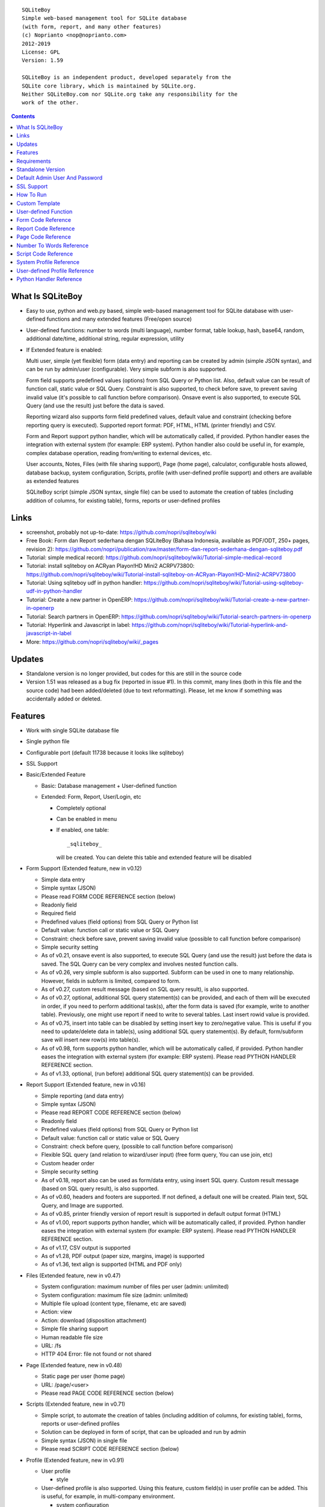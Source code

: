 
::

    SQLiteBoy
    Simple web-based management tool for SQLite database
    (with form, report, and many other features)
    (c) Noprianto <nop@noprianto.com>
    2012-2019
    License: GPL
    Version: 1.59

    SQLiteBoy is an independent product, developed separately from the
    SQLite core library, which is maintained by SQLite.org.
    Neither SQLiteBoy.com nor SQLite.org take any responsibility for the
    work of the other.




.. contents::



What Is SQLiteBoy
========================================================================

- Easy to use, python and web.py based, simple web-based management tool 
  for SQLite database with user-defined functions and many extended features 
  (Free/open source)

- User-defined functions: number to words (multi language), number format,
  table lookup, hash, base64, random, additional date/time, additional
  string, regular expression, utility

- If Extended feature is enabled:

  Multi user, simple (yet flexible) form (data entry) and reporting can
  be created by admin (simple JSON syntax), and can be run by
  admin/user (configurable). Very simple subform is also supported.

  Form field supports predefined values (options) from SQL Query or
  Python list. Also, default value can be result of function call,
  static value or SQL Query. Constraint is also supported, to check before
  save, to prevent saving invalid value (it's possible to call
  function before comparison). Onsave event is also supported, to
  execute SQL Query (and use the result) just before the data is saved.

  Reporting wizard also supports form field predefined values, default
  value and constraint (checking before reporting query is executed).
  Supported report format: PDF, HTML, HTML (printer friendly) and CSV.

  Form and Report support python handler, which will be automatically called, if
  provided. Python handler eases the integration with external system
  (for example: ERP system). Python handler also could be useful in,
  for example, complex database operation, reading from/writing to
  external devices, etc.

  User accounts, Notes, Files (with file sharing support), Page (home page),
  calculator, configurable hosts allowed, database backup, system configuration,
  Scripts, profile (with user-defined profile support)
  and others are available as extended features

  SQLiteBoy script (simple JSON syntax, single file) can be used to automate
  the creation of tables (including addition of columns, for existing table),
  forms, reports or user-defined profiles


Links
========================================================================

- screenshot, probably not up-to-date:
  https://github.com/nopri/sqliteboy/wiki

- Free Book: Form dan Report sederhana dengan SQLiteBoy
  (Bahasa Indonesia, available as PDF/ODT, 250+ pages, revision 2):
  https://github.com/nopri/publication/raw/master/form-dan-report-sederhana-dengan-sqliteboy.pdf

- Tutorial: simple medical record:
  https://github.com/nopri/sqliteboy/wiki/Tutorial-simple-medical-record

- Tutorial: install sqliteboy on ACRyan Playon!HD Mini2 ACRPV73800:
  https://github.com/nopri/sqliteboy/wiki/Tutorial-install-sqliteboy-on-ACRyan-Playon!HD-Mini2-ACRPV73800

- Tutorial: Using sqliteboy udf in python handler:
  https://github.com/nopri/sqliteboy/wiki/Tutorial-using-sqliteboy-udf-in-python-handler

- Tutorial: Create a new partner in OpenERP:
  https://github.com/nopri/sqliteboy/wiki/Tutorial-create-a-new-partner-in-openerp

- Tutorial: Search partners in OpenERP:
  https://github.com/nopri/sqliteboy/wiki/Tutorial-search-partners-in-openerp

- Tutorial: Hyperlink and Javascript in label:
  https://github.com/nopri/sqliteboy/wiki/Tutorial-hyperlink-and-javascript-in-label

- More: https://github.com/nopri/sqliteboy/wiki/_pages


Updates
========================================================================

- Standalone version is no longer provided, but codes for this
  are still in the source code

- Version 1.51 was released as a bug fix (reported in issue #1). In this
  commit, many lines (both in this file and the source code) had been
  added/deleted (due to text reformatting). Please, let me know if
  something was accidentally added or deleted.


Features
========================================================================

- Work with single SQLite database file

- Single python file

- Configurable port (default 11738 because it looks like sqliteboy)

- SSL Support

- Basic/Extended Feature

  - Basic: Database management + User-defined function

  - Extended: Form, Report, User/Login, etc

    - Completely optional

    - Can be enabled in menu

    - If enabled, one table::

        _sqliteboy_

      will be created. You can delete this table
      and extended feature will be disabled

- Form Support (Extended feature, new in v0.12)

  - Simple data entry

  - Simple syntax (JSON)

  - Please read FORM CODE REFERENCE section (below)

  - Readonly field

  - Required field

  - Predefined values (field options) from SQL Query
    or Python list

  - Default value: function call or static value or SQL Query

  - Constraint: check before save,
    prevent saving invalid value
    (possible to call function before comparison)

  - Simple security setting

  - As of v0.21, onsave event is also supported, to execute SQL Query
    (and use the result) just before the data is saved. The SQL Query
    can be very complex and involves nested function calls.

  - As of v0.26, very simple subform is also supported. Subform can be
    used in one to many relationship. However, fields in subform is
    limited, compared to form.

  - As of v0.27, custom result message (based on SQL query result),
    is also supported.

  - As of v0.27, optional, additional SQL query statement(s) can be
    provided, and each of them will be executed in order, if you need
    to perform additional task(s), after the form data is saved (for
    example, write to another table). Previously, one might use report
    if need to write to several tables. Last insert rowid value is
    provided.

  - As of v0.75, insert into table can be disabled by setting insert key
    to zero/negative value. This is useful if you need to update/delete data in
    table(s), using additional SQL query statement(s). By default,
    form/subform save will insert new row(s) into table(s).

  - As of v0.98, form supports python handler, which will be automatically
    called, if provided. Python handler eases the integration with external
    system (for example: ERP system). Please read PYTHON HANDLER REFERENCE
    section.

  - As of v1.33, optional, (run before) additional SQL query statement(s)
    can be provided.

- Report Support (Extended feature, new in v0.16)

  - Simple reporting (and data entry)

  - Simple syntax (JSON)

  - Please read REPORT CODE REFERENCE section (below)

  - Readonly field

  - Predefined values (field options) from SQL Query
    or Python list

  - Default value: function call or static value or SQL Query

  - Constraint: check before query,
    (possible to call function before comparison)

  - Flexible SQL query
    (and relation to wizard/user input)
    (free form query, You can use join, etc)

  - Custom header order

  - Simple security setting

  - As of v0.18, report also can be used as form/data entry, using
    insert SQL query. Custom result message (based on SQL query result),
    is also supported.

  - As of v0.60, headers and footers are supported. If not defined, a
    default one will be created. Plain text, SQL Query, and Image are
    supported.

  - As of v0.85, printer friendly version of report result is supported
    in default output format (HTML)

  - As of v1.00, report supports python handler, which will be automatically
    called, if provided. Python handler eases the integration with external
    system (for example: ERP system). Please read PYTHON HANDLER REFERENCE
    section.

  - As of v1.17, CSV output is supported

  - As of v1.28, PDF output (paper size, margins, image) is supported

  - As of v1.36, text align is supported (HTML and PDF only)

- Files (Extended feature, new in v0.47)

  - System configuration: maximum number of files per user (admin: unlimited)

  - System configuration: maximum file size (admin: unlimited)

  - Multiple file upload (content type, filename, etc are saved)

  - Action: view

  - Action: download (disposition attachment)

  - Simple file sharing support

  - Human readable file size

  - URL: /fs

  - HTTP 404 Error: file not found or not shared

- Page (Extended feature, new in v0.48)

  - Static page per user (home page)

  - URL: /page/<user>

  - Please read PAGE CODE REFERENCE section (below)

- Scripts (Extended feature, new in v0.71)

  - Simple script, to automate the creation of tables
    (including addition of columns, for existing table),
    forms, reports or user-defined profiles

  - Solution can be deployed in form of script, that can be uploaded
    and run by admin

  - Simple syntax (JSON) in single file

  - Please read SCRIPT CODE REFERENCE section (below)

- Profile (Extended feature, new in v0.91)

  - User profile

    - style

  - User-defined profile is also supported. Using this feature,
    custom field(s) in user profile can be added. This is useful,
    for example, in multi-company environment.

    - system configuration

    - Simple syntax (JSON)

    - Predefined values (field options) from SQL Query or Python list
      (as in form or report, is also supported)

    - Please read USER-DEFINED PROFILE REFERENCE section (below)

- Browse table

  - Sort (asc/desc)

  - Download for BLOB type (if not NULL)

  - Multiple selection

  - Delete selected

  - Edit selected

  - Maintain last selected row(s)

  - Limit rows

  - Pagination

- Insert into table

  - Default value hint

  - Work with default value(s)

  - Upload for BLOB type

- Edit/Update table

  - Default value hint

  - Work with default value(s)

  - Download for BLOB type (if not NULL)

  - Upload for BLOB type

- Column

  - Add column (with type and default value)

  - Multiple column addition

- Rename table

- Empty table

- Drop table

- CSV export/import

- Schema (view schema, create new table)

- Copy table

- Create table

  - Support type, primary key, default value

  - Single or multiple primary key

  - Support for integer primary key autoincrement

  - Default value can be non-constant
    (for example: current_time, current_timestamp)

- Query

  - Free form SQL Query

  - Automatically view query output (as integer or table)

  - Export query result to CSV (if applicable)

  - User-defined variable is also supported (max per user: 3).
    Please use the following functions: sqliteboy_var_set,
    sqliteboy_var_get, sqliteboy_var_del.

- Vacuum

- User account (Extended feature)

  - Type: admin (full access),
    standard (limited or configurable form/report access)

  - Change password

  - User management

- Notes (Extended feature, new in v0.41)

  - Simple notes

  - Content as SQL Query (admin), calculator

- Calculator (Extended feature, new in v0.50)

  - Simple calculator

  - Valid characters: 0123456789.-+*/()

  - Maximum length: 36

- User-defined function

  - Prefix::

        sqliteboy_

  - Can be used in Query or Form or Report

  - Please read USER-DEFINED FUNCTION below

  - Will be added regularly (or by your request)

- Easy to translate

- Configurable hosts allowed (default: local) (Extended feature)

- Database backup (admin) (Extended feature)

- System configuration (admin) (Extended feature, new in v0.43)

- Shortcut (form, report) (Extended feature, new in v0.84)

- Human readable database size (GB, MB, KB, B)

- Load time

- Custom Template

- Minimum use of Javascript in default/builtin template
  (only for confirmation dialog and toggle select all)

- Table name limitation:
  cannot handle table with whitespace in name


Requirements
========================================================================

- python

- web.py (http://webpy.org)

- SQLite module (included as sqlite3, in python 2.5+)

- JSON module (included as json, in python 2.6+)

- Optional: ReportLab / PIL (PDF output)

- Optional: pyOpenSSL (SSL support)


Standalone Version
========================================================================
Note: Standalone version is no longer provided


Default Admin User And Password
========================================================================
admin


SSL Support
========================================================================
To enable SSL support, please put the following files into current
working directory:

- sqliteboy.cert (SSL certificate)
- sqliteboy.key  (SSL private key)

If you need to create a self-signed test certificate,
OpenSSL can be used::

    openssl req -new -x509 -newkey rsa:1024 -keyout sqliteboy.key -out sqliteboy.cert -days 365 -nodes


How To Run
========================================================================
Command::

    python sqliteboy.py <database_file> [port]

    (if you are using source code)

    or

    python sqliteboy.py <database_file> [port] > LOGFILE 2>&1 &

    (if you are using source code, sh compatible shell (with job control),
    and want to run in the background. If applicable, You could use
    /dev/null as LOGFILE if you don't care about the logs.)

then, using web browser, visit localhost:11738, or localhost:PORT, if
PORT is specified

Please use https if SSL support is enabled


Custom Template
========================================================================

- sqliteboy.html, if found in current working directory

- For template example: T_BASE variable

- Please do not put '$def with (data, content)' line in template


User-defined Function
========================================================================

- sqliteboy_strs(s)

- sqliteboy_as_integer(s)

- sqliteboy_as_float(s)

- sqliteboy_len(s)

- sqliteboy_md5(s)

- sqliteboy_sha1(s)

- sqliteboy_sha224(s)

- sqliteboy_sha256(s)

- sqliteboy_sha384(s)

- sqliteboy_sha512(s)

- sqliteboy_b64encode(s)

- sqliteboy_b64decode(s)

- sqliteboy_randrange(a, b)

- sqliteboy_randstr(s, a, b)
  ::

      random string
      argument    :
         s (set characters)
         a (min length, > 0)
         b (max length, > 0, >=a)

      example     :
         sqliteboy_randstr('abcdef123456', 3, 8)
         -> 'e2e6'

      tips        :
      - fix length: a = b
      - use sqliteboy_randstr2() or sqliteboy_randstr3() for predefined
        set characters
      - use sqliteboy_randstr_simple() for simple random string

- sqliteboy_randstr2(a, b)
  ::

      random string (predefined set characters, letters + digits + punctuation)
      argument    :
         a (min length, > 0)
         b (max length, > 0, >=a)

      example     :
         sqliteboy_randstr2(3, 8)
         -> '"Z\@Z'

- sqliteboy_randstr3(a, b)
  ::

      random string (predefined set characters, letters + digits)
      argument    :
         a (min length, > 0)
         b (max length, > 0, >=a)

      example     :
         sqliteboy_randstr3(3, 8)
         -> 'nItJ8'

- sqliteboy_randstr_simple()
  ::

      random string (simple)
      example     :
         sqliteboy_randstr_simple()
         -> 'VUmDAQeJCpww9IjmiexrWRuRT6ZgpacKVdOA'

- sqliteboy_is_datetime_format(s, fmt)
  ::

      is date time according to format
      argument    :
         s (input string)
         fmt (date time format string)

      example     :
         sqliteboy_is_datetime_format('2014', '%Y')
         -> 1

         sqliteboy_is_datetime_format('2014-01-01', '%Y-%m-%d')
         -> 1

         sqliteboy_is_datetime_format('2014-01-01', '%Y-%m-%d %H:%M:%S')
         -> 0

         sqliteboy_is_datetime_format('2014-01-01 01:02:03', '%Y-%m-%d %H:%M:%S')
         -> 1

      tips        :
      - use sqliteboy_is_datetime(), sqliteboy_is_date() or sqliteboy_is_time()
        for predefined date time format

- sqliteboy_is_datetime(s)

- sqliteboy_is_date(s)

- sqliteboy_is_time(s)

- sqliteboy_time()

- sqliteboy_time2(s)
  ::

      get time from string (YYYY-MM-DD HH:MM:SS)
      argument    :
         s (date/time string)

      example     :
         sqliteboy_time2('2012-03-28 19:20:21')
         -> 1332937221.0

- sqliteboy_time3(f)
  ::

      get string (YYYY-MM-DD HH:MM:SS) from time (local time)
      argument    :
         f (time)

      example     :
         sqliteboy_time3(1)
         -> 1970-01-01 07:00:01
         -> timezone is UTC+7

- sqliteboy_time3a()
  ::

      alias for sqliteboy_time3(sqliteboy_time())

- sqliteboy_time4(f)
  ::

      get string (YYYY-MM-DD HH:MM:SS) from time (UTC)
      argument    :
         f (time)

      example     :
         sqliteboy_time4(1)
         -> 1970-01-01 00:00:01

- sqliteboy_time4a()
  ::

      alias for sqliteboy_time4(sqliteboy_time())

- sqliteboy_time5(s1, s2, mode)
  ::

      calculate the difference between two dates in seconds, minutes, hours, days, or years
      (1 year = 365.2425 days)
      argument    :
         s1 (YYYY-MM-DD HH:MM:SS)
         s2 (YYYY-MM-DD HH:MM:SS)
         mode (1=seconds, 2=minutes, 3=hours, 4=days, 5=years)

      example     :
         sqliteboy_time5('2010-11-12 13:14:15', '2011-12-13 14:15:16', 1)
         -> 34218061.0

         sqliteboy_time5('2010-11-12 13:14:15', '2011-12-13 14:15:16', 2)
         -> 570301.016667

         sqliteboy_time5('2010-11-12 13:14:15', '2011-12-13 14:15:16', 3)
         -> 9505.01694444

         sqliteboy_time5('2010-11-12 13:14:15', '2011-12-13 14:15:16', 4)
         -> 396.042372685

         sqliteboy_time5('2010-11-12 13:14:15', '2011-12-13 14:15:16', 5)
         -> 1.08432718724

      tips        :
         empty/invalid s1 or s2: current date/time (localtime)
         use sqliteboy_number_format() to format the result

- sqliteboy_time6(f, year, month, day, mode)
  ::

      format the difference between two dates in
      y (years) m (months) d (days) format
      argument    :
         f (number, in year, use sqliteboy_time5 function (mode=5) )
         year (year string)
         month (month string)
         day (day string)
         mode (1=30.44 days/month, 1=30 days/month, 2=31 days/month)

      example     :
         sqliteboy_time6(sqliteboy_time5('2010-11-12 01:02:03', '2011-12-13 11:12:13', 5), ' years ', ' months ', ' days ', 0)
         -> 1 years 1 months 1 days

         sqliteboy_time6(sqliteboy_time5('2010-11-12 01:02:03', '2011-10-11 11:12:13', 5), ' years ', ' months ', ' days ', 0)
         -> 0 years 10 months 29 days

         sqliteboy_time6(sqliteboy_time5('2013-01-01 10:20:30', '2013-01-02 10:20:30', 5), ' years ', ' months ', ' days ', 0)
         -> 0 years 0 months 1 days

         sqliteboy_time6(sqliteboy_time5('2013-01-02 10:20:30', '2013-01-01 10:20:30', 5), ' years ', ' months ', ' days ', 0)
         -> 0 years 0 months -1 days

         sqliteboy_time6(1000, ' years ', ' months ', ' days ', 0)
         -> 1000 years 0 months 0 days

         sqliteboy_time6(1.5, ' years ', ' months ', ' days ', 0)
         -> 1 years 6 months 0 days

         sqliteboy_time6(1.24, ' years ', ' months ', ' days ', 0)
         -> 1 years 2 months 27 days

         sqliteboy_time6(1.24, ' years ', ' months ', ' days ', 1)
         -> 1 years 2 months 26 days

         sqliteboy_time6(1.24, ' years, ', ' months, ', ' days', 0)
         -> 1 years, 2 months, 27 days

         sqliteboy_time6(1.24, ' tahun ', ' bulan ', ' hari ', 0)
         -> 1 tahun 2 bulan 27 hari

- sqliteboy_is_leap(n)
  ::

      is leap year
      argument    :
         n (year)

      return value:
        1 (leap year) or 0 (not leap year)

- sqliteboy_lower(s)

- sqliteboy_upper(s)

- sqliteboy_swapcase(s)

- sqliteboy_capitalize(s, what)
  ::

      capitalize string
      argument    :
         s (input string)
         what (0=first word, 1=all)

      example     :
        sqliteboy_capitalize('hello world', 0)
        -> 'Hello world'

        sqliteboy_capitalize('hello world', 1)
        -> 'Hello World'

- sqliteboy_justify(s, justify, length, padding)
  ::

      left, right, center justify string
      argument    :
         s (input string)
         justify (0=left, 1=right, 2=center)
         length (length)
         padding (single padding character)

      example     :
        sqliteboy_justify('hello', 0, 10, 'x')
        -> 'helloxxxxx'

        sqliteboy_justify('hello', 1, 10, 'x')
        -> 'xxxxxhello'

        sqliteboy_justify('hello', 2, 10, 'x')
        -> 'xxhelloxxx'

        sqliteboy_justify(12345, 1, 10, 0)
        -> '0000012345'

- sqliteboy_find(s, sub, position, case)
  ::

      find index in s where substring sub is found
      argument    :
         s (input string)
         sub (substring)
         position (0=lowest index, 1=highest index)
         case (0=ignore case, 1=case sensitive)

      return value:
        -1 (not found) or > -1 (found, starts from 0)

      example     :
        sqliteboy_find('hello sqliteboy', 'e', 0, 0)
        -> 1

        sqliteboy_find('hello sqliteboy', 'e', 1, 0)
        -> 11

        sqliteboy_find('hello sqlitEboy', 'e', 1, 0)
        -> 11

        sqliteboy_find('hello sqlitEboy', 'e', 1, 1)
        -> 1

- sqliteboy_reverse(s)
  ::

      reverse string
      argument    :
         s (input string)

      example     :
        sqliteboy_reverse('hello world')
        -> 'dlrow olleh'

        sqliteboy_reverse(12345)
        -> '54321'

- sqliteboy_repeat(s, n)
  ::

      repeat s (n times)
      argument    :
         s (input string)
         n (n times)

      example     :
        sqliteboy_repeat('sqliteboy ', 5)
        -> 'sqliteboy sqliteboy sqliteboy sqliteboy sqliteboy'

        sqliteboy_repeat(1, 20)
        -> '11111111111111111111'

        sqliteboy_repeat('=', 10)
        -> '=========='

- sqliteboy_count(s, sub, case)
  ::

      count substring sub in s
      argument    :
         s (input string)
         sub (substring)
         case (0=ignore case, 1=case sensitive)

      return value:
        0 (not found) or > 0 (found)

      example     :
        sqliteboy_count('hello sqliteboy', 'e', 0)
        -> 2

        sqliteboy_count('hello hello hello', 'Hello', 0)
        -> 3

        sqliteboy_count('hello hello hello', 'Hello', 1)
        -> 0

- sqliteboy_is_valid_email(s)
  ::

    return value  :
        1 (valid) or 0 (invalid)

- sqliteboy_match(s1, s2)
  ::

      regular expression match
      argument    :
         s1 (pattern string)
         s2 (test string)

      return value:
        1 (match) or 0 (not match)

- sqliteboy_is_number(n)
  ::

      argument    :
         n (number or string to test)

      return value:
        1 (number) or 0 (not number)

- sqliteboy_is_float(n)
  ::

      return value:
        1 (float) or 0 (not float)

- sqliteboy_is_integer(n)
  ::

      return value:
        1 (integer) or 0 (not integer)

- sqliteboy_normalize_separator(s, separator, remove_space, unique)
  ::

      argument    :
         separator (separator string)
         remove_space (remove space in s, 1 or 0)
         unique (1 or 0)

      example     :
        sqliteboy_normalize_separator
          (',,,,,1,1,,  2,  3,  4,,,,', ',', 1, 1)
        -> '1,2,3,4'

- sqliteboy_split0(s, separator, index)
  ::

      split string s using separator as the delimiter string and
      return index (in list)
      argument    :
         s (input string)
         separator (separator string)
         index (index)

      return value:
        index (in list) or ''

      example     :
        sqliteboy_split0('s.q.l.i.t.e.b.o.y', '.', 1)
        -> 'q'

        sqliteboy_split0('s.q.l.i.t.e.b.o.y', '', 1)
        -> ''

        sqliteboy_split0('s.q.l.i.t.e.b.o.y', '.', -3)
        -> 'b'

        sqliteboy_split0('h e l l o', '', 1)
        -> 'e'

      tips        :
         empty separator: use whitespace

- sqliteboy_chunk(s, n, separator, justify, padding)
  ::

      split string into evenly sized chunks
      argument    :
         s (string)
         n (length/size)
         separator (separator string)
         justify (0=left, 1=right)
         padding (single padding character)

      example     :
        select sqliteboy_chunk('123456789', 3, '-', 1, 'x')
        -> '123-456-789'

        select sqliteboy_chunk('123456789', 2, '-', 0, 'x')
        -> '12-34-56-78-9x'

        select sqliteboy_chunk('123456789', 2, '-', 1, 'x')
        -> 'x1-23-45-67-89'

        select sqliteboy_chunk('123456789', 4, ',', 1, '*')
        -> '***1,2345,6789'

- sqliteboy_number_format(n, decimals, decimal_point, thousands_separator)
  ::

      format a number (or number as string) with grouped thousands and decimals
      (works with number in scientific notation (e))
      argument    :
         n (number or number as string), use string for very big number
         decimals (number of decimal points)
         decimal_point (separator for the decimal point)
         thousands_separator (thousands separator)

      example     :
        sqliteboy_number_format(12345, 3, '.', ',')
        -> '12,345'

        sqliteboy_number_format(12345, 3, ',', '.')
        -> '12.345'

        sqliteboy_number_format(12345.1234, 3, ',', '.')
        -> '12.345,123'

        sqliteboy_number_format(12345.1234, 0, ',', '.')
        -> '12.345'

        sqliteboy_number_format(12345.1234, 10, ',', '.')
        -> '12.345,1234000000'

        sqliteboy_number_format(12345.1234, 2, ',', ' ')
        -> '12 345,12'

        sqliteboy_number_format('-12345678912345678912345678912345678912.123', 10, ',', '.')
        -> '-12.345.678.912.345.678.912.345.678.912.345.678.912,1230000000'

- sqliteboy_number_to_words(s, language)
  ::

      number to words
      Please read NUMBER TO WORDS REFERENCE section (below)

      argument    :
         s (number as string)
         language (language code)

      return value:
        number to words or '' (error/unsupported)

      example     :
        language  : 'id'

        sqliteboy_number_to_words('-0', 'id')
        -> 'nol'

        sqliteboy_number_to_words('11', 'id')
        -> 'sebelas'

        sqliteboy_number_to_words('1000', 'id')
        -> 'seribu'

        sqliteboy_number_to_words('1000000', 'id')
        -> 'satu juta'

        sqliteboy_number_to_words('-123456789123456789123456789.123456789', 'id')
        -> 'min seratus dua puluh tiga triliun empat ratus lima puluh enam milyar tujuh ratus delapan puluh sembilan juta seratus dua puluh tiga ribu empat ratus lima puluh enam triliun tujuh ratus delapan puluh sembilan milyar seratus dua puluh tiga juta empat ratus lima puluh enam ribu tujuh ratus delapan puluh sembilan koma satu dua tiga empat lima enam tujuh delapan sembilan'

        language  : 'en1'

        sqliteboy_number_to_words('-0', 'en1')
        -> 'zero'

        sqliteboy_number_to_words('11', 'en1')
        -> 'eleven'

        sqliteboy_number_to_words('1000', 'en1')
        -> 'one thousand'

        sqliteboy_number_to_words('1000000', 'en1')
        -> 'one million'

        sqliteboy_number_to_words('-123456789123456789123456789.123456789', 'en1')
        -> 'minus one hundred twenty-three trillion four hundred fifty-six billion seven hundred eighty-nine million one hundred twenty-three thousand four hundred fifty-six trillion seven hundred eighty-nine billion one hundred twenty-three million four hundred fifty-six thousand seven hundred eighty-nine point one two three four five six seven eight nine'

- sqliteboy_lookup1(table, field, field1, value1, function, distinct)
  ::

      SELECT <function>(<field>) FROM <table> WHERE <field1>=<value1>
      and
      return function result
      argument    :
         table (table name)
         field (field name)
         field1 (where field)
         value1 (where field value)
         function (avg, count, group_concat, max, min, sum, total)
         distinct (0=non distinct, 1=distinct)

      return value:
        function result (as str) or '' (error)

      example     :
        data in 'lookup' table:
        | a | b |
        ---------
        |a  | 0 |
        |a  | 1 |
        |a1 | 2 |
        |a2 | 3 |

        sqliteboy_lookup1('lookup', 'b', 'a', 'a', 'avg', 0)
        -> '0.5'

        sqliteboy_lookup1('lookup', 'a', 'a', 'a', 'count', 0)
        -> '2'

        sqliteboy_lookup1('lookup', 'a', 'a', 'a', 'count', 1)
        -> '1'

        sqliteboy_lookup1('lookup', 'a', 'a', 'a', 'group_concat', 0)
        -> 'a,a'

        sqliteboy_lookup1('lookup', 'b', 'a', 'a', 'max', 0)
        -> '1'

        sqliteboy_lookup1('lookup', 'b', 'a', 'a', 'min', 0)
        -> '0'

        sqliteboy_lookup1('lookup', 'b', 'a', 'a', 'sum', 0)
        -> '1'

        sqliteboy_lookup1('lookup', 'b', 'a', 'a2', 'total', 0)
        -> '3.0'

- sqliteboy_lookup2(table, field, field1, value1, order, default)
  ::

      lookup into table
      SELECT <field> FROM <table> WHERE <field1>=<value1> ORDER BY rowid asc
      or
      SELECT <field> FROM <table> WHERE <field1>=<value1> ORDER BY rowid desc
      and
      return first row
      argument    :
         table (table name)
         field (field name)
         field1 (where field)
         value1 (where field value)
         order (0=asc, 1=desc)
         default (default return value)

      example     :
        data in 'lookup' table:
        | a | b | c |
        -------------
        |a1 |b1 |c1 |
        |a2 |b2 |c2 |

        sqliteboy_lookup2('lookup', 'c', 'a', 'a1', 0, ':(')
        -> 'c1'

        sqliteboy_lookup2('lookup', 'c_notfound', 'a', 'a1', 0, ':(')
        -> ':('

        sqliteboy_lookup2('lookup', 'b', 'a', 'a1', 0, ':(')
        -> 'b1'

        sqliteboy_lookup2(12345, 'b', 'a', 'a1', 0, ':(')
        -> ':('

- sqliteboy_lookup3(table, field, field1, value1, field2, value2, order, default)
  ::

      lookup into table
      SELECT <field> FROM <table> WHERE <field1>=<value1> and <field2>=<value2> ORDER BY rowid asc
      or
      SELECT <field> FROM <table> WHERE <field1>=<value1> and <field2>=<value2> ORDER BY rowid desc
      and
      return first row
      argument    :
         table (table name)
         field (field name)
         field1 (where field1)
         value1 (where field1 value)
         field2 (where field2)
         value2 (where field2 value)
         order (0=asc, 1=desc)
         default (default return value)

      example     :
        data in 'lookup' table:
        | a | b | c |
        -------------
        |a1 |b1 |c1 |
        |a2 |b2 |c2 |

        sqliteboy_lookup3('lookup', 'c', 'a', 'a1', 'b', 'b1', 0, ':(')
        -> 'c1'

        sqliteboy_lookup3('lookup', 'c', 'a', 'a1', 'b', 'b2', 0, ':(')
        -> ':('

        sqliteboy_lookup3(12345, 'c', 'a', 'a1', 'b', 'b1', 0, ':(')
        -> ':('

- sqliteboy_split1(s, separator, table, column, convert)
  ::

      split string s using separator as the delimiter string and
      insert into table (column) for each member in list
      argument    :
         s (input string)
         separator (separator string)
         table (table to insert)
         column (column in table)
         convert(0=no conversion, 1=convert to column type if applicable (or to string) )

      return value:
        number of row(s) inserted into table, or 0

      example     :
        sqliteboy_split1('h.e.l.l.o.w.o.r.l.d', '.', 'test_split', 'c', 1)
        -> 10

        sqliteboy_split1('hello', '', 'test_split', 'c', 0)
        -> 1

      tips        :
         empty separator: use whitespace

- sqliteboy_list_datetime1(s, n, interval, table, column, local)
  ::

      generate list of datetime starting with s (inclusive),
      as much as n, with interval,
      and insert into table (column) for each member in list
      argument    :
         s (YYYY-MM-DD HH:MM:SS)
         n (as much as, must be > 0)
         interval (interval in seconds, must not zero)
         table (table to insert)
         column (column in table)
         local (0=UTC, 1=local)

      return value:
        number of row(s) inserted into table, or 0

      example     :
        (local timezone is UTC+7)

        sqliteboy_list_datetime1('', 5, 60*60*24, 'test_date', 'a', 1)
        -> 5
        (data in table)
        2013-06-03 23:13:27
        2013-06-04 23:13:27
        2013-06-05 23:13:27
        2013-06-06 23:13:27
        2013-06-07 23:13:27

        sqliteboy_list_datetime1('', 5, 60*60*24, 'test_date', 'a', 0)
        -> 5
        (data in table)
        2013-06-03 16:14:09
        2013-06-04 16:14:09
        2013-06-05 16:14:09
        2013-06-06 16:14:09
        2013-06-07 16:14:09

        sqliteboy_list_datetime1('', 5, -60*60*24, 'test_date', 'a', 1)
        -> 5
        (data in table)
        2013-06-03 23:14:55
        2013-06-02 23:14:55
        2013-06-01 23:14:55
        2013-05-31 23:14:55
        2013-05-30 23:14:55

        sqliteboy_list_datetime1('2013-01-01 00:00:00', 5, 60*60, 'test_date', 'a', 1)
        -> 5
        (data in table)
        2013-01-01 00:00:00
        2013-01-01 01:00:00
        2013-01-01 02:00:00
        2013-01-01 03:00:00
        2013-01-01 04:00:00

      tips        :
         empty s: current date/time (localtime)

- sqliteboy_if(s, a, b)
  ::

      if s, return a, else return b
      argument    :
         s (SQL query, must return column alias named 'if')
         a (return this, if 'if' column considered true)
         b (return this, if 'if' column considered false)

      return value:
        a or b, or '' (error)

      example     :
        sqliteboy_if('select 1 as if' , 'True', 'False')
        -> 'True'

        sqliteboy_if('select -1 as if' , 'True', 'False')
        -> 'True'

        sqliteboy_if('select 0 as if' , 'True', 'False')
        -> 'False'

        sqliteboy_if('select -1 as if' , 1, -1)
        -> 1

        sqliteboy_if('select "" as if' , 'True', 'False')
        -> 'False'

        sqliteboy_if('select "sqliteboy" as if' , 'True', 'False')
        -> 'True'

        sqliteboy_if('select 1' , 'True', 'False')
        -> ''

      tips        :
         for SQLite built-in command, please use CASE expression

- sqliteboy_http_remote_addr()
  ::

    return value  :
        http remote address

- sqliteboy_http_user_agent()
  ::

    return value  :
        http user agent (for example: web browser)

- sqliteboy_app_title()
  ::

      return value:
        application title

      example     :
        sqliteboy_app_title()
        -> 'sqliteboy 1.10'

- sqliteboy_var_set(name, value)
  ::

      user-defined variable: set
      (max per user apply)
      argument    :
         name (variable name, underscore and alphanumeric only, not case-sensitive)
         value (value)

      return value:
        1 (ok) or 0

      example     :
        sqliteboy_var_set('a', 1000)
        -> 1

        sqliteboy_var_set('b', 'hello')
        -> 1

      tips        :
        to free some space, please use sqliteboy_var_del function below,
        setting to empty string or 0 does not delete the variable

- sqliteboy_var_get(name)
  ::

      user-defined variable: get
      argument    :
         name (variable name, underscore and alphanumeric only, not case-sensitive)

      return value:
        value of variable or ''

      example     :
        sqliteboy_var_get('a')
        -> 1000

        sqliteboy_var_get('b')
        -> hello

- sqliteboy_var_del(name)
  ::

      user-defined variable: delete
      argument    :
         name (variable name, underscore and alphanumeric only, not case-sensitive)

      return value:
        1 (ok) or 0

      example     :
        sqliteboy_var_del('a')
        -> 1

        sqliteboy_var_del('b')
        -> 1

- sqliteboy_strip_html(s)
  ::

      strip html
      argument    :
         s (input string)

      example     :
        sqliteboy_strip_html('<b>hello</b>')
        -> 'hello'

- sqliteboy_x_user()
  ::

    return value  :
        user name (if extended feature is enabled, or '')

- sqliteboy_x_profile_all(u, field, system)
  ::

      read user profile (both system and user-defined)

      argument    :
         u (user)
         field (custom field)
         system (0=user-defined, 1=system)

      return value:
        field value (if extended feature is enabled and field is set,
        or '')

- sqliteboy_x_profile(u, field)
  ::

      read custom field in user-defined profile for user u
      Please read USER-DEFINED PROFILE REFERENCE section (below)

      argument    :
         u (user)
         field (custom field)

      return value:
        field value (if extended feature is enabled and field is set,
        or '')

- sqliteboy_x_profile_system(u, field)
  ::

      read system profile for user u
      Please read SYSTEM PROFILE REFERENCE section (below)

      argument    :
         u (user)
         field (field)

      return value:
        field value (if extended feature is enabled and field is set,
        or '')

- sqliteboy_x_my(field)
  ::

      alias for sqliteboy_x_profile(sqliteboy_x_user(), field)

- sqliteboy_x_my_system(field)
  ::

      alias for sqliteboy_x_profile_system(sqliteboy_x_user(), field)


Form Code Reference
========================================================================

- Must be valid JSON syntax (json.org)

- String (including keys below) must be double-quoted
  (between " and ")

- No trailling comma in dict or list

- Python dict (keys are case-sensitive)

- Only single table is supported. If you need to write to another
  table after form data is saved, you can use additional SQL query
  statement(s) (see below).

- Onsave event can be used to execute SQL Query (and use the result)
  just before the data is saved. The SQL Query can be very complex and
  involves nested function calls.

- Very simple subform is also supported. Subform can be used in one to
  many relationship. However, fields in subform is limited, compared to
  form (only reference and default are supported; all is required;
  none is readonly; column(s) can be selected). When saving data,
  transaction is used.

- Custom result message (based on SQL query result), is also supported.

- Optional, additional SQL query statement(s) can be provided, and each
  of them will be executed in order, if you need to perform additional
  task(s), after the form data is saved (for example, write to another
  table). Previously, one might use report if need to write to several
  tables. Last insert rowid value is provided.

- Insert into table can be disabled by setting insert key to zero/negative
  value. This is useful if you need to update/delete data in table(s), using
  additional SQL query statement(s). By default, form/subform save will
  insert new row(s) into table(s). Please note that setting insert key
  to zero/negative value will also set last insert rowid/query result
  to same value as insert value.

- Please also read PYTHON HANDLER REFERENCE section

- Keys:

+---------------+-------------------------+---------------+-------------+--------------------------+
| Key           | Description             | Type          | Status      | Example                  |
+===============+=========================+===============+=============+==========================+
| data          | form data               | list of dict  | required    | see: Keys (data)         |
+---------------+-------------------------+---------------+-------------+--------------------------+
| security      | form security           | dict          | required    | see: Keys (security)     |
+---------------+-------------------------+---------------+-------------+--------------------------+
| title         | form title              | str           | optional    | "My Form"                |
+---------------+-------------------------+---------------+-------------+--------------------------+
| info          | form information        | str           | optional    | "Form Information"       |
|               |                         |               |             |                          |
|               | (html is allowed)       |               |             |                          |
+---------------+-------------------------+---------------+-------------+--------------------------+
| sub           | subform                 | list          | optional    |                          |
|               |                         |               |             |                          |
|               | - must be list of five  |               |             | - ["table2", "a", [5,3], |
|               |   members: related      |               |             |   [["b", "Column B",     |
|               |   table (str); related  |               |             |   [ ["0", "NO"],         |
|               |   column in that table  |               |             |   ["1", "YES"] ], "1"],  |
|               |   (str); list of [rows  |               |             |   ["c", "Column C",      |
|               |   (int), required rows  |               |             |   "select a, b from      |
|               |   (int)]; list of       |               |             |   table1", ""]],         |
|               |   list (column) [column |               |             |   "My Subform"]          |
|               |   (str), label (str),   |               |             |                          |
|               |   reference, default];  |               |             |                          |
|               |   subform information   |               |             |                          |
|               |   (str)                 |               |             |                          |
|               |                         |               |             |                          |
|               | - see Keys (data) below |               |             |                          |
|               |   for reference/default |               |             |                          |
|               |                         |               |             |                          |
|               | - return value of       |               |             |                          |
|               |   last_insert_rowid()   |               |             |                          |
|               |   will be written to    |               |             |                          |
|               |   related column (each  |               |             |                          |
|               |   row). Use ROWID column|               |             |                          |
|               |   in master table to get|               |             |                          |
|               |   the relation.         |               |             |                          |
|               |                         |               |             |                          |
|               |                         |               |             |                          |
+---------------+-------------------------+---------------+-------------+--------------------------+
| message       | custom result message   | list          | optional    |                          |
|               |                         |               |             |                          |
|               |                         |               |             | - [                      |
|               | - not applicable to     |               |             |    "unknown result",     |
|               |   subform               |               |             |    "zero result",        |
|               |                         |               |             |    "success: $result"    |
|               | - must be list of three |               |             |   ]                      |
|               |   members (str)         |               |             |                          |
|               |                         |               |             |                          |
|               |   ["message res < 0",   |               |             |                          |
|               |   "message res = 0",    |               |             |                          |
|               |   "message res > 0"]    |               |             |                          |
|               |                         |               |             |                          |
|               | - $result (in message)  |               |             |                          |
|               |   will be replaced by   |               |             |                          |
|               |   actual SQL Query      |               |             |                          |
|               |   result                |               |             |                          |
|               |                         |               |             |                          |
|               | - $<column> will be     |               |             |                          |
|               |   replaced by user input|               |             |                          |
|               |   value for that column |               |             |                          |
|               |                         |               |             |                          |
|               | - $last_insert_rowid    |               |             |                          |
|               |   will be replaced by   |               |             |                          |
|               |   last_insert_rowid()   |               |             |                          |
|               |   function call result  |               |             |                          |
|               |   (after insert to main |               |             |                          |
|               |   table)                |               |             |                          |
|               |                         |               |             |                          |
|               | - $python_handler       |               |             |                          |
|               |   will be replaced by   |               |             |                          |
|               |   return value of python|               |             |                          |
|               |   handler (if provided, |               |             |                          |
|               |   default: -1)          |               |             |                          |
|               |                         |               |             |                          |
|               |                         |               |             |                          |
|               | (html is allowed)       |               |             |                          |
+---------------+-------------------------+---------------+-------------+--------------------------+
| sql0          | additional sql query    | list          | optional    |                          |
|               | statement(s)            |               |             |                          |
|               |                         |               |             |                          |
|               | (run before)            |               |             |                          |
|               |                         |               |             |                          |
|               | (please see sql2)       |               |             |                          |
|               |                         |               |             |                          |
+---------------+-------------------------+---------------+-------------+--------------------------+
| sql2          | additional sql query    | list          | optional    |                          |
|               | statement(s)            |               |             |                          |
|               |                         |               |             |                          |
|               | (run after)             |               |             |                          |
|               |                         |               |             | - ["insert into table3(  |
|               | - must be list of str   |               |             |   a, b, c, d, e) values( |
|               |                         |               |             |   $a, $b, $c, $d, $e)",  |
|               | - $<column> will be     |               |             |   "insert into table4(x) |
|               |   replaced by user input|               |             |   values(                |
|               |   value for that column |               |             |   $last_insert_rowid)"]  |
|               |                         |               |             |                          |
|               | - $last_insert_rowid    |               |             |                          |
|               |   will be replaced by   |               |             |                          |
|               |   last_insert_rowid()   |               |             |                          |
|               |   function call result  |               |             |                          |
|               |   (after insert to main |               |             |                          |
|               |   table)                |               |             |                          |
|               |   (sql2 only)           |               |             |                          |
|               |                         |               |             |                          |
|               | - quoting is            |               |             |                          |
|               |   automatically done    |               |             |                          |
|               |                         |               |             |                          |
|               | - each statement is     |               |             |                          |
|               |   executed in           |               |             |                          |
|               |   transaction           |               |             |                          |
|               |                         |               |             |                          |
+---------------+-------------------------+---------------+-------------+--------------------------+
| insert        | prevent insert new      | int           | optional    |                          |
|               | row(s) into table(s)    |               |             |                          |
|               | on form/subform save,   |               |             |                          |
|               | if zero/negative value  |               |             |                          |
|               | is given                |               |             |                          |
|               |                         |               |             |                          |
|               | (noted above)           |               |             |                          |
|               |                         |               |             |                          |
+---------------+-------------------------+---------------+-------------+--------------------------+
| confirm       | confirmation message    | str           | optional    |                          |
+---------------+-------------------------+---------------+-------------+--------------------------+
| focus         | autofocus column        | str           | optional    |                          |
|               |                         |               |             |                          |
|               | (please see "column"    |               |             |                          |
|               | key in data)            |               |             |                          |
+---------------+-------------------------+---------------+-------------+--------------------------+

- Keys (data):

+---------------+-------------------------+---------------+-------------+--------------------------+
| Key           | Description             | Type          | Status      | Example                  |
+===============+=========================+===============+=============+==========================+
| table         | table name;             | str           | required    | "table1"                 |
|               | only single table is    |               |             |                          |
|               | supported, and first    |               |             |                          |
|               | table found will be     |               |             |                          |
|               | used, other table(s)    |               |             |                          |
|               | will be ignored         |               |             |                          |
+---------------+-------------------------+---------------+-------------+--------------------------+
| column        | column                  | str           | required    | "col1"                   |
+---------------+-------------------------+---------------+-------------+--------------------------+
| label         | label                   | str           | optional    | "column 1"               |
+---------------+-------------------------+---------------+-------------+--------------------------+
| required      | is required;            | int           | optional    | 1                        |
|               | (0 = not required,      |               |             |                          |
|               | 1 = required)           |               |             |                          |
+---------------+-------------------------+---------------+-------------+--------------------------+
| readonly      | is readonly;            | int           | optional    | 0                        |
|               | (0 = not readonly,      |               |             |                          |
|               | 1 = readonly)           |               |             |                          |
+---------------+-------------------------+---------------+-------------+--------------------------+
| reference     | predefined value(s)     | str, list or  | optional    |                          |
|               |                         | int           |             |                          |
|               | - str: SQL query;       |               |             | - "select col1 as a,     |
|               |   returns 2 columns:    |               |             |   col2 as b from table1" |
|               |   a and b; HTML select  |               |             |                          |
|               |                         |               |             |                          |
|               | - list: static value(s);|               |             | - [ ["0", "NO"],         |
|               |   contains list(s),     |               |             |   ["1", "YES"] ]         |
|               |   which contains        |               |             |                          |
|               |   two members;          |               |             |                          |
|               |   HTML select           |               |             |                          |
|               |                         |               |             |                          |
|               | - int: flag             |               |             | - 2                      |
|               |   (2: HTML input        |               |             |                          |
|               |   password)             |               |             |                          |
|               |                         |               |             |                          |
+---------------+-------------------------+---------------+-------------+--------------------------+
| default       | default value           | str, list or  | optional    |                          |
|               |                         | int           |             |                          |
|               | - str, int: use as is   |               |             |                          |
|               |                         |               |             |                          |
|               | - list: SQL function    |               |             | - ["sqliteboy_md5",      |
|               |   call; at least one    |               |             |   "hello"]               |
|               |   member; first member  |               |             |                          |
|               |   must be str (function |               |             | - ["sqlite_version"]     |
|               |   name); return value   |               |             |                          |
|               |   will be used as       |               |             |                          |
|               |   default;              |               |             |                          |
|               |                         |               |             |                          |
|               |   format:               |               |             |                          |
|               |   [function_name, arg1, |               |             |                          |
|               |   ...]                  |               |             |                          |
|               |                         |               |             |                          |
|               |   do not put () in      |               |             |                          |
|               |   function_name         |               |             |                          |
|               |                         |               |             |                          |
|               | - list (SQL query):     |               |             |                          |
|               |   must be list of two   |               |             |                          |
|               |   str members; first    |               |             |                          |
|               |   member: empty string; |               |             |                          |
|               |   second member: SQL    |               |             |                          |
|               |   query (must return    |               |             |                          |
|               |   one column: a)        |               |             |                          |
|               |                         |               |             |                          |
|               |                         |               |             |                          |
+---------------+-------------------------+---------------+-------------+--------------------------+
| constraint    | check before save       | list          | optional    |                          |
|               |                         |               |             |                          |
|               | - must be list of four  |               |             | - ["", 0, "> 10",        |
|               |   members               |               |             |   "must be larger than   |
|               |                         |               |             |   10"];                  |
|               |   ["function_name",     |               |             |   check if column value  |
|               |   as_str,               |               |             |   is > 10                |
|               |   "condition",          |               |             |                          |
|               |   "error_message"]      |               |             | - ["sqliteboy_len", 1,   |
|               |                         |               |             |   "> 10", ""];           |
|               |   function_name         |               |             |   check if sqliteboy_len |
|               |   might be empty;       |               |             |   (column value) is > 10 |
|               |   as_str must be 1      |               |             |                          |
|               |   (treat function call  |               |             |                          |
|               |   argument as string)   |               |             |                          |
|               |   or 0;                 |               |             |                          |
|               |   condition must not    |               |             |                          |
|               |   empty;                |               |             |                          |
|               |   condition must        |               |             |                          |
|               |   contain boolean       |               |             |                          |
|               |   comparison;           |               |             |                          |
|               |   error_message might   |               |             |                          |
|               |   be empty;             |               |             |                          |
|               |                         |               |             |                          |
|               | - if function_name is   |               |             |                          |
|               |   not empty,            |               |             |                          |
|               |   function_name will be |               |             |                          |
|               |   called with column    |               |             |                          |
|               |   value as an argument; |               |             |                          |
|               |   function result will  |               |             |                          |
|               |   be compared with      |               |             |                          |
|               |   condition             |               |             |                          |
|               |                         |               |             |                          |
|               | - if function_name is   |               |             |                          |
|               |   empty,                |               |             |                          |
|               |   column value will     |               |             |                          |
|               |   be compared with      |               |             |                          |
|               |   condition             |               |             |                          |
|               |                         |               |             |                          |
|               | - if comparison result  |               |             |                          |
|               |   is 0 (false),         |               |             |                          |
|               |   form saving will be   |               |             |                          |
|               |   cancelled;            |               |             |                          |
|               |   if error_message is   |               |             |                          |
|               |   specified,            |               |             |                          |
|               |   error_message will be |               |             |                          |
|               |   displayed;            |               |             |                          |
|               |   else,                 |               |             |                          |
|               |   generic error message |               |             |                          |
|               |   with column name,     |               |             |                          |
|               |   function_name (if any)|               |             |                          |
|               |   and condition         |               |             |                          |
|               |   will be displayed     |               |             |                          |
|               |                         |               |             |                          |
|               |                         |               |             |                          |
+---------------+-------------------------+---------------+-------------+--------------------------+
| onsave        | execute sql query just  | str           | optional    |                          |
|               | before the data is saved|               |             |                          |
|               |                         |               |             | - "select $value ||      |
|               | - sql query can be very |               |             |   ' : ' ||               |
|               |   complex and involves  |               |             |   sqliteboy_upper(       |
|               |   nested function calls |               |             |   sqliteboy_md5($value)  |
|               |                         |               |             |   ) as onsave"           |
|               | - sql query must return |               |             |                          |
|               |   one column: onsave    |               |             | - In example above, md5  |
|               |                         |               |             |   hash of user input     |
|               | - quoting is            |               |             |   will be calculated     |
|               |   automatically done    |               |             |   using sqliteboy_md5.   |
|               |                         |               |             |   Then the result will   |
|               | - $value will replaced  |               |             |   be uppercased using    |
|               |   with user input value |               |             |   sqliteboy_upper. Then  |
|               |                         |               |             |   the result will be     |
|               | - the returned value    |               |             |   concatenated with      |
|               |   will be saved to      |               |             |   another string (final).|
|               |   table (not the        |               |             |                          |
|               |   user input value)     |               |             | - Example (input=hello): |
|               |                         |               |             |   hello : 5D41402ABC4B2A7|
|               |                         |               |             |   6B9719D911017C592      |
|               |                         |               |             |                          |
+---------------+-------------------------+---------------+-------------+--------------------------+

- Keys (security):

+---------------+-------------------------+---------------+-------------+--------------------------+
| Key           | Description             | Type          | Status      | Example                  |
+===============+=========================+===============+=============+==========================+
| run           | can run form;           | "" or list    | required    |                          |
|               | admin(s): always can run|               |             |                          |
|               | form                    |               |             |                          |
|               |                         |               |             |                          |
|               | - "": all users can     |               |             |                          |
|               |   run this form         |               |             |                          |
|               |                         |               |             |                          |
|               | - list: only users in   |               |             | - []                     |
|               |   this list can run     |               |             |                          |
|               |   this form             |               |             | - ["user1", "user2"]     |
|               |                         |               |             |                          |
|               |                         |               |             |                          |
|               |                         |               |             |                          |
+---------------+-------------------------+---------------+-------------+--------------------------+

- note:

  - if you are using primary key column in form data,
    '*' character will be added to column label

  - tips: use sqliteboy_as_integer function in constraint
    to do integer conversion/comparison

- Example 1:
::

    {
      "title" : "My Form (Simple)",
      "info"  : "Form Information",
      "data"  : [
                  {
                    "table"     : "table1",
                    "column"    : "a"
                  },
                  {
                    "table"     : "table1",
                    "column"    : "d"
                  },
                  {
                    "table"     : "table1",
                    "column"    : "f"
                  }
                ],
      "security" : {
                     "run" : ""
                   }
    }

- Example 2:
::

    {
      "title" : "My Form 1",
      "info"  : "Form Information",
      "sub"   : [
                  "table2",
                  "a",
                  [5,3],
                  [
                    ["b", "Column B", [ ["0", "NO"], ["1", "YES"] ], "1"],
                    ["c", "Column C", "select a, b from table1", ""]
                  ],
                  "My Subform"
                ],
      "sql2"  : [
                  "insert into table3(a, b, c, d, e) values($a, $b, $c, $d, $e)",
                  "insert into table4(x) values($last_insert_rowid)"
                ],
      "data"  : [
                  {
                    "table"     : "table1",
                    "column"    : "a",
                    "label"     : "column a",
                    "required"  : 1,
                    "reference" : [ ["0", "NO"], ["1", "YES"] ],
                    "default"   : "1"
                  },
                  {
                    "table"     : "table1",
                    "column"    : "b",
                    "reference" : "select sqliteboy_randrange(1, 100000000000) as a, 'hello ' || sqliteboy_time() as b from _sqliteboy_"
                  },
                  {
                    "table"     : "table1",
                    "column"    : "c",
                    "default"   : ["sqliteboy_md5", "hello"],
                    "constraint": ["sqliteboy_len", 1, "= 32", ""],
                    "onsave"    : "select sqliteboy_upper($value) as onsave"
                  },
                  {
                    "table"     : "table1",
                    "column"    : "d",
                    "label"     : "d (incorrect larger than 100)",
                    "required"  : 1,
                    "constraint": ["", 0, "> 100", "must be larger than 100"]
                  },
                  {
                    "table"     : "table1",
                    "column"    : "e",
                    "label"     : "e (correct larger than 100)",
                    "required"  : 1,
                    "constraint": ["sqliteboy_as_integer", 1, "> 100", "must be larger than 100"]
                  },
                  {
                    "table"     : "table1",
                    "column"    : "f"
                  }
                ],
      "focus" : "d",
      "message"  : ["unknown result", "zero result", "success: $result"],
      "security" : {
                     "run" : ""
                   }
    }


Report Code Reference
========================================================================

- Must be valid JSON syntax (json.org)

- String (including keys below) must be double-quoted
  (between " and ")

- No trailling comma in dict or list

- Python dict (keys are case-sensitive)

- All key (HTML input) in data is required. See Keys (data) below.

- Report also can be used as form/data entry, using insert SQL query.
  Custom result message (based on SQL query result), is also supported.
  Using free form SQL query, data entry can work with multiple table.

- Headers and footers are supported. If not defined, a default one will be
  created. Plain text, SQL Query, and Image are supported. Headers and
  footers are rendered as tables (multiple rows/columns; one table for
  headers, one table for footers). If there is difference in number of
  columns for each row, largest one will be used.

- Default headers:

  - First row: first column (report title), second column (report info)

  - Next row(s): first column (search key), second column (user input)

- Default footers (SELECT SQL):

  - First row: first column (number of rows), second column ("row(s)"/translated)

- Default footers (NON-SELECT SQL):

  - First row: first column (message or ""), second column ("")

- Printer friendly version of report result is supported in default
  output format (HTML)

- Keys:

+---------------+-------------------------+---------------+-------------+--------------------------+
| Key           | Description             | Type          | Status      | Example                  |
+===============+=========================+===============+=============+==========================+
| data          | wizard/search data      | list of dict  | required    | see: Keys (data)         |
|               |                         |               | (might be   |                          |
|               |                         |               | empty list) |                          |
+---------------+-------------------------+---------------+-------------+--------------------------+
| security      | reporting security      | dict          | required    | see: Keys (security)     |
+---------------+-------------------------+---------------+-------------+--------------------------+
| sql           | free form sql query;    | str           | required    | "select a.a as           |
|               | please note that any    |               |             | 'column a of table1',    |
|               | placeholder must have   |               |             | a.e from table1          |
|               | relation with key in    |               |             | a where a.a =            |
|               | data (see Keys (data))  |               |             | $input_a_a and           |
|               |                         |               |             | a.e > $a_e"              |
|               |                         |               |             |                          |
|               |                         |               |             | For that example,        |
|               |                         |               |             | you must define          |
|               |                         |               |             | "input_a_a"              |
|               |                         |               |             | and "a_e"                |
|               |                         |               |             | key in data              |
+---------------+-------------------------+---------------+-------------+--------------------------+
| title         | report title            | str           | optional    | "My Report"              |
+---------------+-------------------------+---------------+-------------+--------------------------+
| info          | report information      | str           | optional    | "Report Information"     |
|               |                         |               |             |                          |
|               | (html is allowed)       |               |             |                          |
+---------------+-------------------------+---------------+-------------+--------------------------+
| header        | header order;           | list          | optional    |                          |
|               | header order for query  |               |             |                          |
|               | result                  |               |             | - [                      |
|               |                         |               |             |    "column a of table1", |
|               | - if not specified,     |               |             |    "e"                   |
|               |   header order is       |               |             |   ]                      |
|               |   unpredictable,        |               |             |                          |
|               |   because each row of   |               |             |                          |
|               |   query result is       |               |             |                          |
|               |   python dict and       |               |             |                          |
|               |   default header order  |               |             |                          |
|               |   will be read from     |               |             |                          |
|               |   first row             |               |             |                          |
|               |                         |               |             |                          |
|               |                         |               |             |                          |
|               |                         |               |             |                          |
|               |                         |               |             |                          |
|               |                         |               |             |                          |
+---------------+-------------------------+---------------+-------------+--------------------------+
| align         | text align              | list          | optional    |                          |
|               |                         |               |             |                          |
|               | (please see header;     |               |             | - [1, 2]                 |
|               | only applicable if      |               |             |                          |
|               | header is set)          |               |             |                          |
|               |                         |               |             |                          |
|               | - HTML and PDF only     |               |             |                          |
|               |                         |               |             |                          |
|               | - must be list of int   |               |             |                          |
|               |                         |               |             |                          |
|               | - 0: left               |               |             |                          |
|               |                         |               |             |                          |
|               | - 1: center             |               |             |                          |
|               |                         |               |             |                          |
|               | - 2: right              |               |             |                          |
|               |                         |               |             |                          |
|               | - 3: justify            |               |             |                          |
|               |                         |               |             |                          |
|               |                         |               |             |                          |
+---------------+-------------------------+---------------+-------------+--------------------------+
| message       | custom result message;  | list          | optional    |                          |
|               | only for SQL query that |               |             |                          |
|               | returns integer (insert,|               |             | - [                      |
|               | update, etc). Useful for|               |             |    "unknown result",     |
|               | data entry function.    |               |             |    "zero result",        |
|               |                         |               |             |    "success: $result"    |
|               | - must be list of three |               |             |   ]                      |
|               |   members (str)         |               |             |                          |
|               |                         |               |             |                          |
|               |   ["message res < 0",   |               |             |                          |
|               |   "message res = 0",    |               |             |                          |
|               |   "message res > 0"]    |               |             |                          |
|               |                         |               |             |                          |
|               | - $result (in message)  |               |             |                          |
|               |   will be replaced by   |               |             |                          |
|               |   actual SQL Query      |               |             |                          |
|               |   result                |               |             |                          |
|               |                         |               |             |                          |
|               | - $<column> will be     |               |             |                          |
|               |   replaced by user input|               |             |                          |
|               |   value for that column |               |             |                          |
|               |                         |               |             |                          |
|               |                         |               |             |                          |
|               |                         |               |             |                          |
+---------------+-------------------------+---------------+-------------+--------------------------+
| headers       | custom headers          | list of list  | optional    |                          |
|               |                         | of list       |             |                          |
|               | - must be list of list  |               |             | (please see Example 2    |
|               |   (rows) of list        |               |             | below)                   |
|               |   (columns) of three    |               |             |                          |
|               |   members (each cell)   |               |             |                          |
|               |   (str, str/int, dict)  |               |             |                          |
|               |                         |               |             |                          |
|               | - cell: [type, value,   |               |             |                          |
|               |   attr]                 |               |             |                          |
|               |                         |               |             |                          |
|               | - type: "" (plain text),|               |             |                          |
|               |   "sql" (sql query),    |               |             |                          |
|               |   "files.image" (file   |               |             |                          |
|               |   number in user files) |               |             |                          |
|               |                         |               |             |                          |
|               | - value: any valid value|               |             |                          |
|               |   for type (str is valid|               |             |                          |
|               |   for types above)      |               |             |                          |
|               |                         |               |             |                          |
|               | - attr: {}              |               |             |                          |
|               |                         |               |             |                          |
|               | - for "sql" type,       |               |             |                          |
|               |   $result_row_count will|               |             |                          |
|               |   be replaced by actual |               |             |                          |
|               |   row count (or -1),    |               |             |                          |
|               |   $result will          |               |             |                          |
|               |   be replaced by sql    |               |             |                          |
|               |   query result (integer/|               |             |                          |
|               |   non-select, or -1),   |               |             |                          |
|               |   $result_message will  |               |             |                          |
|               |   be replaced by actual |               |             |                          |
|               |   message (or "", for   |               |             |                          |
|               |   custom result         |               |             |                          |
|               |   message), and each key|               |             |                          |
|               |   in data will be       |               |             |                          |
|               |   replaced by user input|               |             |                          |
|               |   value; quoting is     |               |             |                          |
|               |   automatically done;   |               |             |                          |
|               |   sql query must return |               |             |                          |
|               |   one column: a         |               |             |                          |
|               |                         |               |             |                          |
+---------------+-------------------------+---------------+-------------+--------------------------+
| footers       | custom footers          | list of list  | optional    |                          |
|               |                         | of list       |             |                          |
|               | (please see headers)    |               |             |                          |
|               |                         |               |             |                          |
+---------------+-------------------------+---------------+-------------+--------------------------+
| paper         | paper size in point     | list          | optional    |                          |
|               | (1/72 inch)             |               |             |                          |
|               | (PDF)                   |               |             |                          |
|               |                         |               |             |                          |
|               | - must be list of two   |               |             |                          |
|               |   int/float members     |               |             |                          |
|               |   (width, height)       |               |             |                          |
|               |                         |               |             |                          |
+---------------+-------------------------+---------------+-------------+--------------------------+
| margins       | margins in point        | list          | optional    |                          |
|               | (1/72 inch)             |               |             |                          |
|               | (PDF)                   |               |             |                          |
|               |                         |               |             |                          |
|               | - must be list of four  |               |             |                          |
|               |   int/float members     |               |             |                          |
|               |   (left, right, top,    |               |             |                          |
|               |   bottom)               |               |             |                          |
|               |                         |               |             |                          |
+---------------+-------------------------+---------------+-------------+--------------------------+
| confirm       | confirmation message    | str           | optional    |                          |
+---------------+-------------------------+---------------+-------------+--------------------------+
| focus         | autofocus field         | str           | optional    |                          |
|               |                         |               |             |                          |
|               | (please see "key" key   |               |             |                          |
|               | in data)                |               |             |                          |
+---------------+-------------------------+---------------+-------------+--------------------------+

- Keys (data):

+---------------+-------------------------+---------------+-------------+--------------------------+
| Key           | Description             | Type          | Status      | Example                  |
+===============+=========================+===============+=============+==========================+
| key           | HTML input name;        | str           | required    | "input_a_a"              |
|               | underscore and          |               |             |                          |
|               | alphanumeric only       |               |             |                          |
+---------------+-------------------------+---------------+-------------+--------------------------+
| label         | label                   | str           | optional    | "column a ="             |
+---------------+-------------------------+---------------+-------------+--------------------------+
| readonly      | is readonly;            | int           | optional    | 0                        |
|               | (0 = not readonly,      |               |             |                          |
|               | 1 = readonly)           |               |             |                          |
+---------------+-------------------------+---------------+-------------+--------------------------+
| reference     | predefined value(s)     | str, list or  | optional    |                          |
|               |                         | int           |             |                          |
|               | - str: SQL query;       |               |             | - "select col1 as a,     |
|               |   returns 2 columns:    |               |             |   col2 as b from table1" |
|               |   a and b; HTML select  |               |             |                          |
|               |                         |               |             |                          |
|               | - list: static value(s);|               |             | - [ ["0", "NO"],         |
|               |   contains list(s),     |               |             |   ["1", "YES"] ]         |
|               |   which contains        |               |             |                          |
|               |   two members;          |               |             |                          |
|               |   HTML select           |               |             |                          |
|               |                         |               |             |                          |
|               | - int: flag             |               |             | - 2                      |
|               |   (2: HTML input        |               |             |                          |
|               |   password)             |               |             |                          |
|               |                         |               |             |                          |
+---------------+-------------------------+---------------+-------------+--------------------------+
| default       | default value           | str, list or  | optional    |                          |
|               |                         | int           |             |                          |
|               | - str, int: use as is   |               |             |                          |
|               |                         |               |             |                          |
|               | - list: SQL function    |               |             | - ["sqliteboy_md5",      |
|               |   call; at least one    |               |             |   "hello"]               |
|               |   member; first member  |               |             |                          |
|               |   must be str (function |               |             | - ["sqlite_version"]     |
|               |   name); return value   |               |             |                          |
|               |   will be used as       |               |             |                          |
|               |   default;              |               |             |                          |
|               |                         |               |             |                          |
|               |   format:               |               |             |                          |
|               |   [function_name, arg1, |               |             |                          |
|               |   ...]                  |               |             |                          |
|               |                         |               |             |                          |
|               |   do not put () in      |               |             |                          |
|               |   function_name         |               |             |                          |
|               |                         |               |             |                          |
|               | - list (SQL query):     |               |             |                          |
|               |   must be list of two   |               |             |                          |
|               |   str members; first    |               |             |                          |
|               |   member: empty string; |               |             |                          |
|               |   second member: SQL    |               |             |                          |
|               |   query (must return    |               |             |                          |
|               |   one column: a)        |               |             |                          |
|               |                         |               |             |                          |
|               |                         |               |             |                          |
+---------------+-------------------------+---------------+-------------+--------------------------+
| type          | type;                   | str           | optional    |                          |
|               | cast input type as      |               |             |                          |
|               | given type;             |               |             |                          |
|               | currently, only         |               |             |                          |
|               | "integer" is supported  |               |             |                          |
|               | (default: str)          |               |             |                          |
|               |                         |               |             |                          |
|               | - if integer is         |               |             |                          |
|               |   specified,            |               |             |                          |
|               |   input will be         |               |             |                          |
|               |   converted to          |               |             |                          |
|               |   integer using         |               |             |                          |
|               |   python's int()        |               |             |                          |
|               |                         |               |             |                          |
+---------------+-------------------------+---------------+-------------+--------------------------+
| constraint    | check before reporting  | list          | optional    |                          |
|               |                         |               |             |                          |
|               | - must be list of four  |               |             | - ["", 0, "> 10",        |
|               |   members               |               |             |   "must be larger than   |
|               |                         |               |             |   10"];                  |
|               |   ["function_name",     |               |             |   check if column value  |
|               |   as_str,               |               |             |   is > 10                |
|               |   "condition",          |               |             |                          |
|               |   "error_message"]      |               |             | - ["sqliteboy_len", 1,   |
|               |                         |               |             |   "> 10", ""];           |
|               |   function_name         |               |             |   check if sqliteboy_len |
|               |   might be empty;       |               |             |   (column value) is > 10 |
|               |   as_str must be 1      |               |             |                          |
|               |   (treat function call  |               |             |                          |
|               |   argument as string)   |               |             |                          |
|               |   or 0;                 |               |             |                          |
|               |   condition must not    |               |             |                          |
|               |   empty;                |               |             |                          |
|               |   condition must        |               |             |                          |
|               |   contain boolean       |               |             |                          |
|               |   comparison;           |               |             |                          |
|               |   error_message might   |               |             |                          |
|               |   be empty;             |               |             |                          |
|               |                         |               |             |                          |
|               | - if function_name is   |               |             |                          |
|               |   not empty,            |               |             |                          |
|               |   function_name will be |               |             |                          |
|               |   called with column    |               |             |                          |
|               |   value as an argument; |               |             |                          |
|               |   function result will  |               |             |                          |
|               |   be compared with      |               |             |                          |
|               |   condition             |               |             |                          |
|               |                         |               |             |                          |
|               | - if function_name is   |               |             |                          |
|               |   empty,                |               |             |                          |
|               |   column value will     |               |             |                          |
|               |   be compared with      |               |             |                          |
|               |   condition             |               |             |                          |
|               |                         |               |             |                          |
|               | - if comparison result  |               |             |                          |
|               |   is 0 (false),         |               |             |                          |
|               |   reporting will be     |               |             |                          |
|               |   cancelled;            |               |             |                          |
|               |   if error_message is   |               |             |                          |
|               |   specified,            |               |             |                          |
|               |   error_message will be |               |             |                          |
|               |   displayed;            |               |             |                          |
|               |   else,                 |               |             |                          |
|               |   generic error message |               |             |                          |
|               |   with column name,     |               |             |                          |
|               |   function_name (if any)|               |             |                          |
|               |   and condition         |               |             |                          |
|               |   will be displayed     |               |             |                          |
|               |                         |               |             |                          |
|               |                         |               |             |                          |
|               |                         |               |             |                          |
|               |                         |               |             |                          |
+---------------+-------------------------+---------------+-------------+--------------------------+

- Keys (security):

+---------------+-------------------------+---------------+-------------+--------------------------+
| Key           | Description             | Type          | Status      | Example                  |
+===============+=========================+===============+=============+==========================+
| run           | can run report;         | "" or list    | required    |                          |
|               | admin(s): always can run|               |             |                          |
|               | report                  |               |             |                          |
|               |                         |               |             |                          |
|               | - "": all users can     |               |             |                          |
|               |   run this report       |               |             |                          |
|               |                         |               |             |                          |
|               | - list: only users in   |               |             | - []                     |
|               |   this list can run     |               |             |                          |
|               |   this report           |               |             | - ["user1", "user2"]     |
|               |                         |               |             |                          |
|               |                         |               |             |                          |
|               |                         |               |             |                          |
+---------------+-------------------------+---------------+-------------+--------------------------+

- note:

  - tips: use sqliteboy_as_integer function in constraint
    to do integer conversion/comparison

- Example 1:
::

    {
      "title" : "My Report",
      "info"  : "Report Information",
      "header": ["column a of table1", "e"],
      "sql"   : "select a.a as 'column a of table1', a.e from table1 a where a.a = $input_a_a and a.e > $a_e",
      "data"  : [
                  {
                    "key"       : "input_a_a",
                    "label"     : "column a equals",
                    "reference" : [ ["0", "NO"], ["1", "YES"] ],
                    "default"   : "1"
                  },
                  {
                    "key"       : "a_e",
                    "label"     : "e (as integer) >",
                    "constraint": ["sqliteboy_as_integer", 1, "> 0", "e must be integer"]
                  }
                ],
      "security" : {
                     "run" : ""
                   }
    }

- Example 2:
::

    {
      "title" : "My Report",
      "info"  : "Report Information",
      "header": ["column a of table1", "e"],
      "sql"   : "select a.a as 'column a of table1', a.e from table1 a where a.a = $input_a_a and a.e > $a_e",
      "data"  : [
                  {
                    "key"       : "input_a_a",
                    "label"     : "column a equals",
                    "reference" : [ ["0", "NO"], ["1", "YES"] ],
                    "default"   : "1"
                  },
                  {
                    "key"       : "a_e",
                    "label"     : "e (as integer) >",
                    "constraint": ["sqliteboy_as_integer", 1, "> 0", "e must be integer"]
                  }
                ],
      "focus" : "a_e",
      "headers"  : [
                      [
                          ["files.image", "31", {}],
                          ["", "My Report", {}]
                      ],
                      [
                          ["", "Date/Time", {}],
                          ["sql", "select sqliteboy_time3(sqliteboy_time()) as a", {}]
                      ],
                      [
                          ["", "User", {}],
                          ["sql", "select sqliteboy_x_user() as a", {}]
                      ],
                      [
                          ["", "column a equals", {}],
                          ["sql", "select $input_a_a as a", {}]
                      ],
                      [
                          ["", "e (as integer) >", {}],
                          ["sql", "select $a_e as a", {}]
                      ],
                      [
                          ["", "Rows", {}],
                          ["sql", "select $result_row_count as a", {}]
                      ]
                   ],
      "security" : {
                     "run" : ""
                   }
    }


Page Code Reference
========================================================================

- emphasis
  ::

      ~text~ -> <em>text</em>

- strong
  ::

      *text* -> <strong>text</strong>

- underline
  ::

      _text_ -> <u>text</u>

- link
  ::

      [text|url] -> <a href="url">text</a>

- form
  ::

      [form:name] -> link to run form (or empty string if the form is not available)
      [FORM:name] -> link to run form, followed by a line break (or empty string if the form is not available)

- report
  ::

      [report:name] -> link to run report (or empty string if the report is not available)
      [REPORT:name] -> link to run report, followed by a line break (or empty string if the report is not available)

- Note: HTML tags will be stripped on page save

- Note: rendered in <pre></pre> tag

- Note: as of v1.59, page supports form/report


Number To Words Reference
========================================================================
- Supported languages:

  - id            : Bahasa Indonesia
  - en            : English (trillion billion million thousand scheme)
  - en1           : English (trillion billion million thousand scheme)

- More languages will be added

- Please let me know/correct me if there is something wrong in the
  implementation

- Currently, highest supported large number name is trillion (short scale)
  or 10**12 or 1,000,000,000,000. And, number supported is ranged
  from: -999,999,999,999,999,999,999,999,999.99...
  (minus 999.999 999 999 999 999 999 999 999 trillion trillion plus digits after decimal point)
  to:    999,999,999,999,999,999,999,999,999.99...
  (      999.999 999 999 999 999 999 999 999 trillion trillion plus digits after decimal point)

  (This is, however, might be different for each language)

- Digits after the decimal point is limited only by python float
  (that is, very very long long number), so this is valid and supported number:
  999999999999999999999999999.999999999999999999999999999999999999999999999999999999


Script Code Reference
========================================================================

- Script can be used to automate the creation of tables
  (including addition of columns, for existing table),
  forms, reports or user-defined profiles

- Solution can be deployed in form of script, that can be uploaded
  and run by admin

- Notes on tables:

  - Multiple tables support

  - For each table, script developer must define valid columns

  - For each column, script developer must define valid name, type and
    flag

  - Valid column type: integer, real, char, varchar, text, blob, null

  - Valid column flag: 0, 1 (primary key), 2 (only for integer:
    primary key autoincrement)

  - Multiple primary key support (column flag 1 for multiple columns; do
    not use both flag 1 and 2 in same table)

  - Currently, default value is not supported

  - For existing table, addition of columns is supported

    - Developer could define columns and only non-existing ones will be added

    - Existing columns, if defined, will be compared. Error, if there is
      mismatch between new column type and existing column type.

- Notes on forms, reports:

  - Multiple forms, reports support

  - Error, if there is existing form or report

  - Please read FORM CODE REFERENCE section (forms) or
    REPORT CODE REFERENCE section (reports)

- Only valid value(s) will be read

- Script could not be run if there is error

- If there is exception while the script is running, any newly created
  table (if empty) will be explicitly deleted. However, newly added
  columns could not be deleted (easily).

- Script is designed to be run only once

- Must be valid JSON syntax (json.org)

- Must be put in single file

- String (including keys below) must be double-quoted
  (between " and ")

- No trailling comma in dict or list

- Python dict (keys are case-sensitive)

- Keys:

+---------------+-------------------------+---------------+-------------+--------------------------+
| Key           | Description             | Type          | Status      | Example                  |
+===============+=========================+===============+=============+==========================+
| name          | script name             | str           | required    | "my script 1"            |
+---------------+-------------------------+---------------+-------------+--------------------------+
| tables        | tables definition       | list of list  | required    | (please see Examples     |
|               |                         |               |             | below)                   |
|               | - must be list of list  |               |             |                          |
|               |   (table) or []         |               |             |                          |
|               |                         |               |             |                          |
|               | - for each table:       |               |             |                          |
|               |   ["tablename",         |               |             |                          |
|               |   [column], ...]        |               |             |                          |
|               |                         |               |             |                          |
|               | - for each [column]:    |               |             |                          |
|               |   ["name", "type", flag]|               |             |                          |
|               |   (please read notes    |               |             |                          |
|               |   above)                |               |             |                          |
|               |                         |               |             |                          |
+---------------+-------------------------+---------------+-------------+--------------------------+
| forms         | forms definition        | list of list  | required    | (please see Examples     |
|               |                         |               |             | below)                   |
|               | - must be list of list  |               |             |                          |
|               |   (form) or []          |               |             |                          |
|               |                         |               |             |                          |
|               | - for each form:        |               |             |                          |
|               |   ["formname",          |               |             |                          |
|               |   {formcode}]           |               |             |                          |
|               |                         |               |             |                          |
|               | - formcode: valid form  |               |             |                          |
|               |   code (dict)           |               |             |                          |
|               |                         |               |             |                          |
+---------------+-------------------------+---------------+-------------+--------------------------+
| reports       | reports definition      | list of list  | required    | (please see Examples     |
|               |                         |               |             | below)                   |
|               | - must be list of list  |               |             |                          |
|               |   (report) or []        |               |             |                          |
|               |                         |               |             |                          |
|               | - for each report:      |               |             |                          |
|               |   ["reportname",        |               |             |                          |
|               |   {reportcode}]         |               |             |                          |
|               |                         |               |             |                          |
|               | - reportcode: valid     |               |             |                          |
|               |   report code (dict)    |               |             |                          |
|               |                         |               |             |                          |
+---------------+-------------------------+---------------+-------------+--------------------------+
| profiles      | user-defined profiles   | list          | optional    | (please see Examples     |
|               |                         |               |             | below)                   |
|               |                         |               |             |                          |
+---------------+-------------------------+---------------+-------------+--------------------------+
| info          | script information      | str           | optional    | "Script Information"     |
+---------------+-------------------------+---------------+-------------+--------------------------+
| author        | author information      | str           | optional    | "(c) Author <email>"     |
+---------------+-------------------------+---------------+-------------+--------------------------+
| license       | license information     | str           | optional    | "license"                |
+---------------+-------------------------+---------------+-------------+--------------------------+

- Example 1:
::

    {
        "name": "my script",
        "info": "Script Information",
        "author": "(c) Author <email>",
        "license": "GPL",
        "tables": [
                        [
                            "new_table",
                            ["a", "integer", 1],
                            ["b", "integer", 1],
                            ["c", "integer", 1],
                            ["d", "text", 0]
                        ]
                    ],
        "forms": [
                    ],
        "reports": [
                    ]
    }

- Example 2:
::

    {
        "name": "my script 1",
        "info": "Script Information",
        "author": "(c) Author <email>",
        "license": "GPL",
        "tables": [
                        [
                            "new_table_1",
                            ["a", "integer", 1],
                            ["b", "integer", 1],
                            ["c", "integer", 1],
                            ["d", "text", 0]
                        ],
                        [
                            "new_table_2",
                            ["a", "integer", 2],
                            ["b", "integer", 0],
                            ["c", "integer", 0],
                            ["d", "text", 0]
                        ]
                    ],
        "forms": [
                        [
                            "new_form_1",
                            {
                              "title" : "New Form 1",
                              "info"  : "Form Information",
                              "data"  : [
                                          {
                                            "table"     : "new_table_1",
                                            "column"    : "a"
                                          },
                                          {
                                            "table"     : "new_table_1",
                                            "column"    : "b"
                                          }
                                        ],
                              "security" : {
                                             "run" : ""
                                           }
                            }
                        ],
                        [
                            "new_form_2",
                            {
                              "title" : "New Form 2",
                              "info"  : "Form Information",
                              "data"  : [
                                          {
                                            "table"     : "new_table_2",
                                            "column"    : "c"
                                          },
                                          {
                                            "table"     : "new_table_2",
                                            "column"    : "d"
                                          }
                                        ],
                              "security" : {
                                             "run" : ""
                                           }
                            }
                        ]
                    ],
        "reports": [
                        [
                            "new_report_1",
                            {
                              "title" : "New Report 1",
                              "info"  : "Report Information",
                              "header": ["a", "b"],
                              "sql"   : "select a,b from new_table_1 a where a > $input_a or b > $input_b",
                              "data"  : [
                                          {
                                            "key"       : "input_a",
                                            "label"     : "column a >",
                                            "default"   : "0"
                                          },
                                          {
                                            "key"       : "input_b",
                                            "label"     : "column b >",
                                            "default"   : "0"
                                          }
                                        ],
                              "security" : {
                                             "run" : ""
                                           }
                            }
                        ]
                    ],
        "profiles": [
                      [
                         "company",
                         "Company",
                         "select id as a, name as b from company",
                         0
                      ],
                      [
                         "sqliteboy",
                         "Happy SQLiteBoy user?",
                         [ [0,"no :("], [1,"yes :)"] ],
                         1
                      ],
                      [
                         "signature",
                         "Signature",
                         0,
                         ""
                      ]
                    ]

    }


System Profile Reference
========================================================================
- style: user interface style (int)

- first_name: first name (str)

- last_name: last name (str)

- email: email (str)

- website: website (str)


User-defined Profile Reference
========================================================================

- Custom field(s) in user profile can be added. This is useful,
  for example, in multi-company environment.

- System configuration

- Must be valid JSON syntax (json.org)

- String must be double-quoted (between " and ")

- No trailling comma in list

- Python list

- Each member in list, must be list of 4 members:

  - field name (underscore and alphanumeric only)

  - field label

  - reference (please refer to reference in FORM CODE REFERENCE
    or REPORT CODE REFERENCE)

  - default or initial value

- Field(s) in user-defined profile will always be saved as str.
  Conversion might be needed.

- In Form/Report/Query, user-defined profile can be read using
  sqliteboy_x_profile or sqliteboy_x_my function

- Example:
::

    [
      [
         "company",
         "Company",
         "select id as a, name as b from company",
         0
      ],
      [
         "sqliteboy",
         "Happy SQLiteBoy user?",
         [ [0,"no :("], [1,"yes :)"] ],
         1
      ],
      [
         "signature",
         "Signature",
         0,
         ""
      ]
    ]

- Example using sqliteboy_x_profile / sqliteboy_x_my function:
::

    select sqliteboy_x_my('company')

    select sqliteboy_x_profile('admin', 'company')

    select sqliteboy_as_integer(sqliteboy_x_profile('admin', 'company'))


Python Handler Reference
========================================================================

- Python handler eases the integration with external system
  (for example: ERP system). Python handler also could be useful in,
  for example, complex database operation, reading from/writing to
  external devices, etc.

- Availability:

  - Form

  - Report

- All handlers must be put in sqliteboy_user.py, in current working
  directory.

- Form:

  - Only one handler is allowed for each form. If provided, it will
    be called, automatically.

  - function name: form_<form_name>. Please rename this function, if you
    need to temporarily disable python handler for that form.

  - function arguments:

    - user: current user (str)

    - db: database connection object (web.py database object)

    - parsed: parsed form data (list)

    - user_data: list of user input (list)

    - data: additional data (helper functions, UDFs, modules, etc) (dict)

  - Function *must* return an integer. To get this value, developer can use
    $python_handler in custom form message. If there is exception, -1 will
    be assigned to $python_handler.

  - Please note that python handler is an additional action, called at
    the end. It will not replace the default/built-in form handler.

  - Integration with external system, for example, can be done by reading
    user input value from SQLiteBoy, and writing to external system

- Report:

  - Only one handler is allowed for each report. If provided, it will
    be called, automatically.

  - function name: report_<report_name>. Please rename this function, if you
    need to temporarily disable python handler for that report.

  - function arguments:

    - user: current user (str)

    - db: database connection object (web.py database object)

    - parsed: parsed report data (list)

    - user_data: list of user input (list)

    - data: additional data (helper functions, UDFs, modules, etc) (dict)

  - Function may return an integer, list of dict or web.py database query
    result

  - Please note that python handler is a replacement to the sql query.
    Return value of function will be used as report result.

  - Integration with external system, for example, can be done by reading
    from external system



